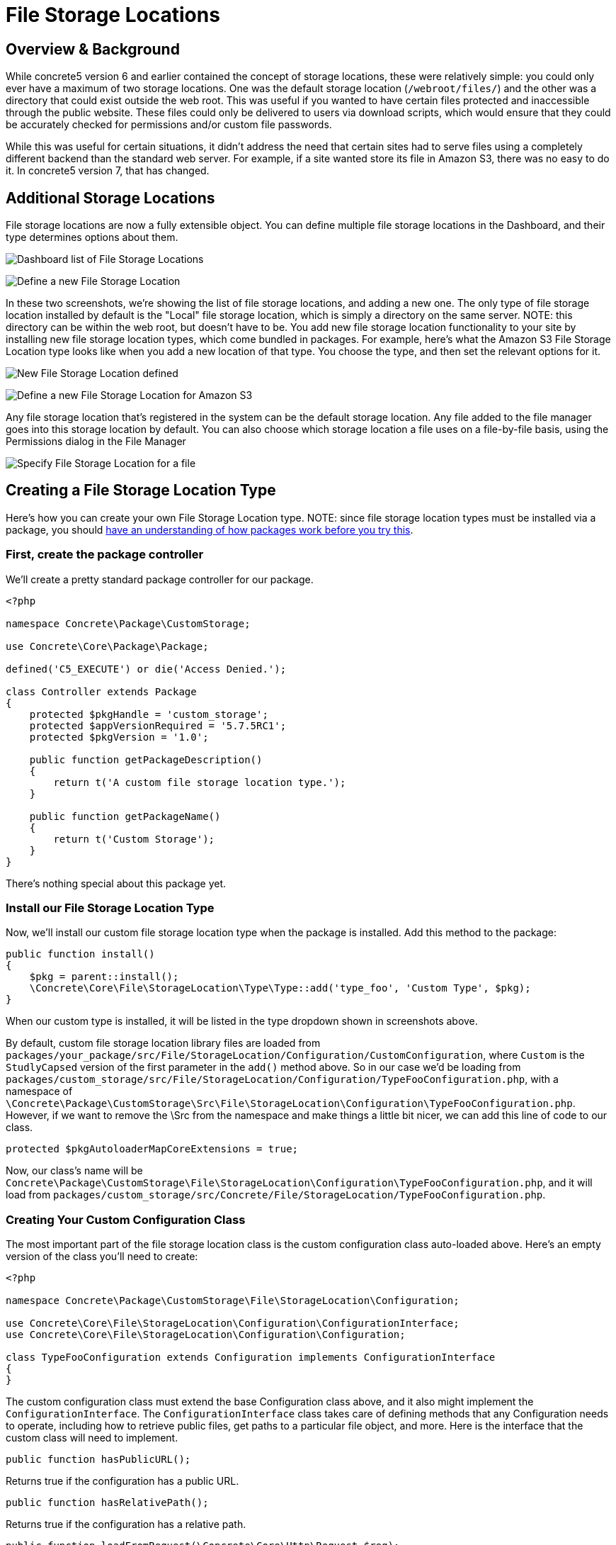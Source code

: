 = File Storage Locations

== Overview & Background

While concrete5 version 6 and earlier contained the concept of storage locations, these were relatively simple: you could only ever have a maximum of two storage locations.
One was the default storage location (`/webroot/files/`) and the other was a directory that could exist outside the web root.
This was useful if you wanted to have certain files protected and inaccessible through the public website.
These files could only be delivered to users via download scripts, which would ensure that they could be accurately checked for permissions and/or custom file passwords.

While this was useful for certain situations, it didn't address the need that certain sites had to serve files using a completely different backend than the standard web server.
For example, if a site wanted store its file in Amazon S3, there was no easy to do it.
In concrete5 version 7, that has changed.

== Additional Storage Locations

File storage locations are now a fully extensible object.
You can define multiple file storage locations in the Dashboard, and their type determines options about them.

image:filestoragelocation-list-default.png[Dashboard list of File Storage Locations]

image:filestoragelocation-create.png[Define a new File Storage Location]

In these two screenshots, we're showing the list of file storage locations, and adding a new one.
The only type of file storage location installed by default is the "Local" file storage location, which is simply a directory on the same server.
NOTE: this directory can be within the web root, but doesn't have to be.
You add new file storage location functionality to your site by installing new file storage location types, which come bundled in packages.
For example, here's what the Amazon S3 File Storage Location type looks like when you add a new location of that type.
You choose the type, and then set the relevant options for it.

image:filestoragelocation-created.png[New File Storage Location defined]

image:filestoragelocation-create-s3.png[Define a new File Storage Location for Amazon S3]

Any file storage location that's registered in the system can be the default storage location.
Any file added to the file manager goes into this storage location by default.
You can also choose which storage location a file uses on a file-by-file basis, using the Permissions dialog in the File Manager

image:filestoragelocation-file-specific.png[Specify File Storage Location for a file]

== Creating a File Storage Location Type

Here's how you can create your own File Storage Location type.
NOTE: since file storage location types must be installed via a package, you should http://www.concrete5.org/documentation/developers/5.7/packages/overview/[have an understanding of how packages work before you try this].

=== First, create the package controller

We'll create a pretty standard package controller for our package.

[source,php]
----
<?php

namespace Concrete\Package\CustomStorage;

use Concrete\Core\Package\Package;

defined('C5_EXECUTE') or die('Access Denied.');

class Controller extends Package
{
    protected $pkgHandle = 'custom_storage';
    protected $appVersionRequired = '5.7.5RC1';
    protected $pkgVersion = '1.0';

    public function getPackageDescription()
    {
        return t('A custom file storage location type.');
    }

    public function getPackageName()
    {
        return t('Custom Storage');
    }
}
----

There's nothing special about this package yet.

=== Install our File Storage Location Type

Now, we'll install our custom file storage location type when the package is installed.
Add this method to the package:

[source,php]
----
public function install()
{
    $pkg = parent::install();
    \Concrete\Core\File\StorageLocation\Type\Type::add('type_foo', 'Custom Type', $pkg);
}
----

When our custom type is installed, it will be listed in the type dropdown shown in screenshots above.

By default, custom file storage location library files are loaded from `packages/your_package/src/File/StorageLocation/Configuration/CustomConfiguration`, where `Custom` is the `StudlyCapsed` version of the first parameter in the `add()` method above.
So in our case we'd be loading from `packages/custom_storage/src/File/StorageLocation/Configuration/TypeFooConfiguration.php`, with a namespace of `\Concrete\Package\CustomStorage\Src\File\StorageLocation\Configuration\TypeFooConfiguration.php`.
However, if we want to remove the \Src from the namespace and make things a little bit nicer, we can add this line of code to our class.

[source,php]
----
protected $pkgAutoloaderMapCoreExtensions = true;
----

Now, our class's name will be `Concrete\Package\CustomStorage\File\StorageLocation\Configuration\TypeFooConfiguration.php`, and it will load from `packages/custom_storage/src/Concrete/File/StorageLocation/TypeFooConfiguration.php`.

=== Creating Your Custom Configuration Class

The most important part of the file storage location class is the custom configuration class auto-loaded above.
Here's an empty version of the class you'll need to create:

[source,php]
----
<?php

namespace Concrete\Package\CustomStorage\File\StorageLocation\Configuration;
 
use Concrete\Core\File\StorageLocation\Configuration\ConfigurationInterface;
use Concrete\Core\File\StorageLocation\Configuration\Configuration;
 
class TypeFooConfiguration extends Configuration implements ConfigurationInterface
{
}
----

The custom configuration class must extend the base Configuration class above, and it also might implement the `ConfigurationInterface`.
The `ConfigurationInterface` class takes care of defining methods that any Configuration needs to operate, including how to retrieve public files, get paths to a particular file object, and more.
Here is the interface that the custom class will need to implement.

[source,php]
----
public function hasPublicURL();
----

Returns true if the configuration has a public URL.

[source,php]
----
public function hasRelativePath();
----

Returns true if the configuration has a relative path.

[source,php]
----
public function loadFromRequest(\Concrete\Core\Http\Request $req);
public function validateRequest(\Concrete\Core\Http\Request $req);
----

These methods take care of handling the POST request from the custom options form used by the file storage location type.
`validateRequest()` should return an instance of the `\Concrete\Core\Error\Error` object, with or without errors attached.
You can use these methods to save your custom file storage options in whatever way you choose.

[source,php]
----
public function getAdapter();
----

Returns whatever adapter you're using with your custom storage object.
This doesn't need to be any particular object, it's just here in order to force you to understand the adapter pattern.

[source,php]
----
public function getPublicURLToFile($file);
public function getRelativePathToFile($file);
----

Return public URL and relative path to a particular file.
$file in this case is always a file path string, not a concrete5 file object.

=== Create a Custom Form For Our File Storage Location

A file storage location will likely need to present custom options to the end user during configuration.
For example, in the screenshots above we can see fields for Amazon-S3-specific options, including API Key and more.
To preset custom options to the end user when configuring a file storage location, create a file at `packages/your_package/elements/storage_location_types/your_handle.php`.
So, in this instance, you'd create `packages/custom_storage/storage_location_types/type_foo.php`.

When adding a storage location, the form within this element can be empty.
When editing, the element receives a fully configured version of the storage location type via the $configuration object, which is automatically available.
In our case the $configuration object would be an instance of the `\Concrete\Package\CustomStorage\File\StorageLocation\Configuration\TypeFooConfiguration` object.

=== That's It

Add your custom file storage location type, create a configuration object that it uses, and then create a custom options page that shows the configured file storage location types in the Dashboard.
You can use composer and other third party libraries to actually facilitate the interactions with your storage location type – this code is simply the glue that sticks these third party libraries and their functionality to concrete5.
(For example, the Amazon S3 plugin the marketplace uses the official Amazon S3 PHP SDK to handle actually delivering files, authenticating, and more.)

Since this might still be a little opaque, it might be helpful to check out the built in LocalConfiguration object to see how it works.
This is the file storage location type that handles delivering files in the local file system.

http://concrete5.org/api/class-Concrete.Core.File.StorageLocation.Configuration.LocalConfiguration.html[Local Configuration Object]
